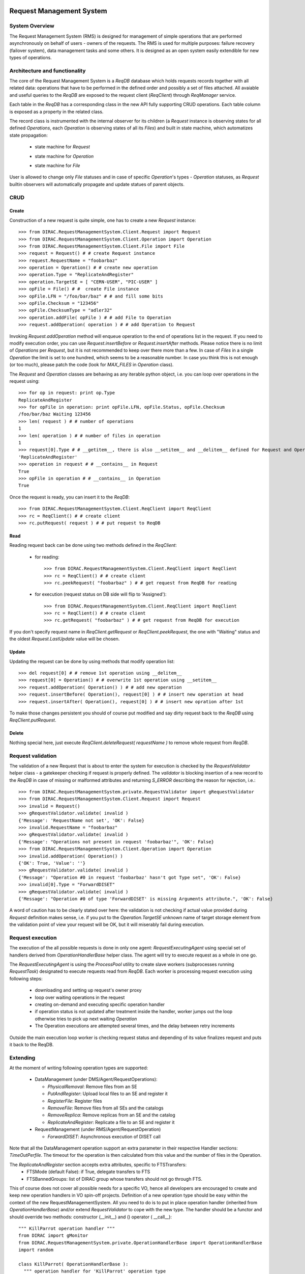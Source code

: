 .. _devRMS:

-------------------------
Request Management System
-------------------------

System Overview
---------------

The Request Management System (RMS) is designed for management of simple operations that are performed
asynchronously on behalf of users - owners of the requests. The RMS is used for multiple purposes: failure
recovery (failover system), data management tasks and some others. It is designed as an open system easily
extendible for new types of operations.


Architecture and functionality
------------------------------

The core of the Request Management System is a `ReqDB` database which holds requests records together with
all related data: operations that have to be performed in the defined order and possibly a set of files
attached. All avaiable and useful queries to the `ReqDB` are exposed to the request client (`ReqClient`)
through `ReqManager` service.

.. image:: ../../../_static/Systems/RMS/ReqDBSchema.png
   :alt: ReqDB schema.
   :align: center

Each table in the `ReqDB` has a corresponding class in the new API fully supporting CRUD operations. Each table column
is exposed as a property in the related class.

.. image:: ../../../_static/Systems/RMS/RequestZoo.png
   :alt: Request, Operation and File API.
   :align: center

The record class is instrumented with the internal observer for its children (a `Request` instance is observing
states for all defined `Operations`, each `Operation` is observing
states of all its `Files`) and built in state machine, which automatizes state propagation:

 * state machine for `Request`

   .. image:: ../../../_static/Systems/RMS/RequestSTM.png
      :alt: State machine for Request.
      :align: center

 * state machine for `Operation`

   .. image:: ../../../_static/Systems/RMS/OperationSTM.png
      :alt: State machine for operation.
      :align: center

 * state machine for `File`

   .. image:: ../../../_static/Systems/RMS/FileSTM.png
      :alt: State machine for File.
      :align: center

User is allowed to change only `File` statuses and in case of specific `Operation`'s types - `Operation` statuses,
as `Request` builtin observers will automatically propagate and update statues of parent objects.


CRUD
----

Create
^^^^^^

Construction of a new request is quite simple, one has to create a new `Request` instance::

  >>> from DIRAC.RequestManagementSystem.Client.Request import Request
  >>> from DIRAC.RequestManagementSystem.Client.Operation import Operation
  >>> from DIRAC.RequestManagementSystem.Client.File import File
  >>> request = Request() # # create Request instance
  >>> request.RequestName = "foobarbaz"
  >>> operation = Operation() # # create new operation
  >>> operation.Type = "ReplicateAndRegister"
  >>> operation.TargetSE = [ "CERN-USER", "PIC-USER" ]
  >>> opFile = File() # #  create File instance
  >>> opFile.LFN = "/foo/bar/baz" # # and fill some bits
  >>> opFile.Checksum = "123456"
  >>> opFile.ChecksumType = "adler32"
  >>> operation.addFile( opFile ) # # add File to Operation
  >>> request.addOperation( operation ) # # add Operation to Request

Invoking `Request.addOperation` method will enqueue operation to the end of operations list in the request. If you need
to modify execution order, you can use `Request.insertBefore` or `Request.insertAfter` methods.
Please notice there is no limit of `Operations` per `Request`, but it is not recommended to keep over there
more than a few. In case of `Files` in a single `Operation` the limit is set to one hundred, which seems to
be a reasonable number. In case you think this is not enough (or too much), please patch the code
(look for `MAX_FILES` in `Operation` class).

The `Request` and `Operation` classes are behaving as any iterable python object, i.e. you can loop over operations
in the request using::

  >>> for op in request: print op.Type
  ReplicateAndRegister
  >>> for opFile in operation: print opFile.LFN, opFile.Status, opFile.Checksum
  /foo/bar/baz Waiting 123456
  >>> len( request ) # # number of operations
  1
  >>> len( operation ) # # number of files in operation
  1
  >>> request[0].Type # # __getitem__, there is also __setitem__ and __delitem__ defined for Request and Operation
  'ReplicateAndRegister'
  >>> operation in request # # __contains__ in Request
  True
  >>> opFile in operation # # __contains__ in Operation
  True

Once the request is ready, you can insert it to the `ReqDB`::

  >>> from DIRAC.RequestManagementSystem.Client.ReqClient import ReqClient
  >>> rc = ReqClient() # # create client
  >>> rc.putRequest( request ) # # put request to ReqDB

Read
^^^^

Reading request back can be done using two methods defined in the `ReqClient`:

  * for reading::

      >>> from DIRAC.RequestManagementSystem.Client.ReqClient import ReqClient
      >>> rc = ReqClient() # # create client
      >>> rc.peekRequest( "foobarbaz" ) # # get request from ReqDB for reading

  * for execution (request status on DB side will flip to 'Assigned')::

      >>> from DIRAC.RequestManagementSystem.Client.ReqClient import ReqClient
      >>> rc = ReqClient() # # create client
      >>> rc.getRequest( "foobarbaz" ) # # get request from ReqDB for execution

If you don't specify request name in `ReqClient.getRequest` or `ReqClient.peekRequest`, the one with "Waiting"
status and the oldest `Request.LastUpdate` value will be chosen.


Update
^^^^^^

Updating the request can be done by using methods that modify operation list::

  >>> del request[0] # # remove 1st operation using __delitem__
  >>> request[0] = Operation() # # overwrite 1st operation using __setitem__
  >>> request.addOperation( Operation() ) # # add new operation
  >>> request.insertBefore( Operation(), request[0] ) # # insert new operation at head
  >>> request.insertAfter( Operation(), request[0] ) # # insert new opration after 1st

To make those changes persistent you should of course put modified and say dirty request back
to the `ReqDB` using `ReqClient.putRequest`.


Delete
^^^^^^

Nothing special here, just execute `ReqClient.deleteRequest( requestName )` to remove whole request from `ReqDB`.


Request validation
------------------

The validation of a new Request that is about to enter the system for execution is checked by the `RequestValidator`
helper class - a gatekeeper checking if request is properly defined.
The `validator` is blocking insertion of a new record to the `ReqDB` in case of missing or
malformed attributes and returning `S_ERROR` describing the reason for rejection, i.e.::

      >>> from DIRAC.RequestManagementSystem.private.RequestValidator import gRequestValidator
      >>> from DIRAC.RequestManagementSystem.Client.Request import Request
      >>> invalid = Request()
      >>> gRequestValidator.validate( invalid )
      {'Message': 'RequestName not set', 'OK': False}
      >>> invalid.RequestName = "foobarbaz"
      >>> gRequestValidator.validate( invalid )
      {'Message': "Operations not present in request 'foobarbaz'", 'OK': False}
      >>> from DIRAC.RequestManagementSystem.Client.Operation import Operation
      >>> invalid.addOperation( Operation() )
      {'OK': True, 'Value': ''}
      >>> gRequestValidator.validate( invalid )
      {'Message': "Operation #0 in request 'foobarbaz' hasn't got Type set", 'OK': False}
      >>> invalid[0].Type = "ForwardDISET"
      >>> gRequestValidator.validate( invalid )
      {'Message': "Operation #0 of type 'ForwardDISET' is missing Arguments attribute.", 'OK': False}


A word of caution has to be clearly stated over here: the validation is not checking if
actual value provided during `Request` definition makes sense, i.e. if you put to the `Operation.TargetSE` unknown
name of target storage element from the validation point of view your request will be OK, but  it will
miserably fail during execution.

Request execution
-----------------

The execution of the all possible requests is done in only one agent: `RequestExecutingAgent` using special set
of handlers derived from `OperationHandlerBase` helper class.
The agent will try to execute request as a whole in one go.

.. image:: ../../../_static/Systems/RMS/RequestExecution.png
   :alt: Treating of Request in the RequestExecutionAgent.
   :align: center

The `RequestExecutingAgent` is using the `ProcessPool` utility to create slave workers (subprocesses running `RequestTask`)
designated to execute requests read from `ReqDB`. Each worker is processing request execution using following steps:

  * downloading and setting up request's owner proxy
  * loop over waiting operations in the request
  * creating on-demand and executing specific operation handler
  * if operation status is not updated after treatment inside the handler, worker jumps out the loop
    otherwise tries to pick up next waiting `Operation`
  * The Operation executions are attempted several times, and the delay between retry increments

Outside the main execution loop worker is checking request status and depending of its value finalizes request
and puts it back to the ReqDB.


Extending
---------

At the moment of writing following operation types are supported:

  * DataManagement (under DMS/Agent/RequestOperations):

    - `PhysicalRemoval`: Remove files from an SE
    - `PutAndRegister`: Upload local files to an SE and register it
    - `RegisterFile`: Register files
    - `RemoveFile`: Remove files from all SEs and the catalogs
    - `RemoveReplica`: Remove replicas from an SE and the catalog
    - `ReplicateAndRegister`: Replicate a file to an SE and register it

  * RequestManagement (under RMS/Agent/RequestOperation)

    - `ForwardDISET`: Asynchronous execution of DISET call

Note that all the DataManagement operation support an extra parameter in their respective Handler sections: `TimeOutPerfile`.
The timeout for the operation is then calculated from this value and the number of files in the Operation.

The `ReplicateAndRegister` section accepts extra attributes, specific to FTSTransfers:
  * FTSMode (default False): if True, delegate transfers to FTS
  * FTSBannedGroups: list of DIRAC group whose transfers should not go through FTS.

This of course does not cover all possible needs for a specific VO, hence all developers are encouraged to create and keep
new operation handlers in VO spin-off projects. Definition of a new operation type should be easy within the context of
the new RequestManagementSystem. All you need to do is to put in place operation handler (inherited from `OperationHandlerBase`) and/or
extend `RequestValidator` to cope with the new type. The handler should be a functor and should override two methods:
constructor (__init__) and () operator ( __call__)::

    """ KillParrot operation handler """
    from DIRAC import gMonitor
    from DIRAC.RequestManagementSystem.private.OperationHandlerBase import OperationHandlerBase
    import random

    class KillParrot( OperationHandlerBase ):
      """ operation handler for 'KillParrot' operation type

      see OperationHandlerBase for list of methods and DIRAC tools exposed

      please notice that all CS options defined for this handler will
      be exposed there as read-only properties

      """
      def __init__( self, request = None, csPath = None ):
        """ constructor -- DO NOT CHANGE its arguments list """
        # # AND ALWAYS call BASE class constructor (or it won't work at all)
        OperationHandlerBase.__init__(self, request, csPath )
        # # put there something more if you need, i.e. gMonitor registration
        gMonitor.registerActivity( "ParrotsDead", ... )
        gMonitor.registerActivity( "ParrotsAlive", ... )

      def __call__( self ):
        """ this has to be defined and should return S_OK/S_ERROR """
        self.log.info( "log is here" )
        # # and some higher level tools like ReplicaManager
        self.replicaManager().doSomething()
        # # request is there as a member
        self.request
        # # ...as well as Operation with type set to Parrot
        self.operation
        # # do something with parrot
        if random.random() > 0.5:
          self.log.error( "Parrot is still alive" )
          self.operation.Error = "It's only sleeping"
          self.operation.Status = "Failed"
          gMonitor.addMark( "ParrotsAlive" , 1 )
        else:
          self.log.info( "Parrot is stone dead")
          self.operation.Status = "Done"
          gMonitor.addMark( "ParrotsDead", 1)
        # # return S_OK/S_ERROR (always!!!)
        return S_OK()

Once the new handler is ready you should also update config section
for the `RequestExecutingAgent`::

    RequestExecutingAgent {
      OperationHandlers {
         # # Operation.Type
         KillParrot {
           # # add Location for new handler w.r.t. PYTHONPATH settings
           Location = VODIRAC/RequestManagementSystem/Agent/RequestOperations/KillParrot
           ParrotsFoo = True
           ParrotsBaz = 1,2,3
         }
      }
    }

Please notice that all CS options defined for each handler is exposed in it as read-only property. In the above example
`KillParrot` instance will have boolean `ParrotsFoo` set to `True` and `ParrotsBaz` list set to `[1,2,3]`. You can access
them in the handler code using `self.ParrotsFoo` and `self.ParrotsBaz`, nothing special, except you can only read their values.
Any write attempt will raise `AttributeError` bailing out from request execution chain.

From now on you can put the new request to the `ReqDB`::

  >>> request = Request()
  >>> operation = Operation()
  >>> operation.Type = "KillParrot"
  >>> request.addOperation( operation )
  >>> reqClient.putRequest( request )

and your brand new request with a new operation type would be eventually picked up and executed by the agent.

Installation
------------

1. Login to host, install `ReqDB`::

    dirac-install-db ReqDB

2. Install `ReqProxyHandler`::

    dirac-install-service RequestManagement/ReqProxy

Modify CS by adding::

  Systems {
    RequestManagement {
      URLs {
       ReqProxyURLs = dips://<hostA>:9191/RequestManagement/RequestProxy
      }
    }
  }

You need at least one of these - they are backing up new requests in case the `ReqManagerHandler` is down. Full description can be found in `ReqManager and ReqProxies`_.

3. Install `ReqManagerHandler`::

     dirac-install-service RequestManagement/ReqManager

4. Install `CleanReqDBAgent`::

     dirac-install-agent RequestManagement/CleanReqDBAgent

5. Install `RequestExecutingAgent`::

     dirac-install-agent RequestManagement/RequestExecutingAgent

In principle, several `RequestExecutingAgent` can work in parallel, but be aware that their are race conditions
that might lead to requests being executed multiple time.


-------------------------
ReqManager and ReqProxies
-------------------------

Overview
--------

The `ReqManager` service is a handler for `ReqDB` using DISET protocol. It exposes all CRUD operations on requests (creating, reading,
updating and deleting) plus several helper functions like getting requests/operation attributes, exposing some useful information
to the web interface/scripts and so on.

The `ReqProxy` is a simple service which starts to work only if `ReqManager` is down for some reason and newly created requests cannot be
inserted to the `ReqDB`. In such case the `ReqClient` is sending them  to one of the `ReqProxies`, where
the request is serialized and dumped to the file in the local file system for further processing. A separate background thread in the
`ReqProxy` is periodically trying to connect to the `ReqManager`, forwarding saved requests to the place they can
be eventually picked up for execution.

.. image:: ../../../_static/Systems/RMS/RequestProxy-flow.png
   :alt: Request's forwarding in DIRAC.
   :align: center

Installation
------------

For the proper request processing there should be only one central instance of the `ReqManager`
service up and running - preferably close to the hosts on which request processing agents are running.

For the `RequestProxies` situation is quite opposite: they should be installed in the several different places
all over the world, preferably close to the biggest CEs or SEs used by the community. Take the LHCb VO as
an example, where each of Tier1 is running its own `ReqProxy`. Notice that you have to have at least one `ReqProxy`
running somewhere for normal operation, preferably not sharing the host used by the `ReqManager` service.

Example configuration::

  Systems {
    RequestManagement {
      Services {
        RequestManager {
          LogLevel = INFO
          HandlerPath = DIRAC/RequestManagementSystem/Service/RequestManagerHandler.py
          Port = 9143
          Protocol = dips
          Backend = mysql
          Authorization {
            Default = authenticated
          }
        RequestProxy {
          LogLevel = INFO
          HandlerPath = DIRAC/RequestManagementSystem/Service/RequestProxyHandler.py
          Port = 9161
          Protocol = dips
          Authorization {
            Default = authenticated
          }
        }
      }
      URLs {
        ## the only instance of RequestManagerHandler
        RequestManager = dips://<central>:9143/RequestManagement/RequestManager
        ## comma separated list to all RequestProxyHandlers
        RequestProxyURLs = dips://<hostA>:9161/RequestManagement/RequestProxy, dips://<hostB>:9161/RequestManagement/RequestProxy
      }
    }
  }


Don't forget to put correct FQDNs instead of <central>, <hostA>, <hostB> in above example!
